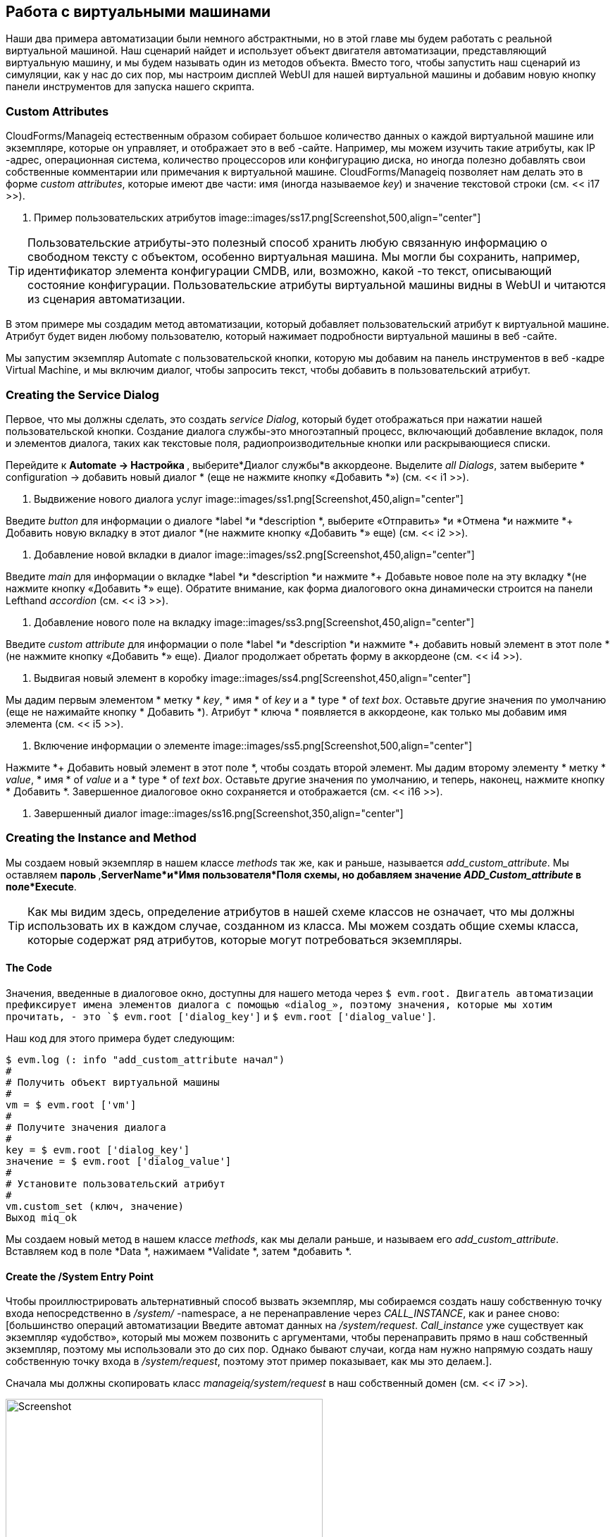 [[working-with-virtual-machines]]
== Работа с виртуальными машинами

Наши два примера автоматизации были немного абстрактными, но в этой главе мы будем работать с реальной виртуальной машиной. Наш сценарий найдет и использует объект двигателя автоматизации, представляющий виртуальную машину, и мы будем называть один из методов объекта. Вместо того, чтобы запустить наш сценарий из симуляции, как у нас до сих пор, мы настроим дисплей WebUI для нашей виртуальной машины и добавим новую кнопку панели инструментов для запуска нашего скрипта.

=== Custom Attributes

CloudForms/Manageiq естественным образом собирает большое количество данных о каждой виртуальной машине или экземпляре, которые он управляет, и отображает это в веб -сайте. Например, мы можем изучить такие атрибуты, как IP -адрес, операционная система, количество процессоров или конфигурацию диска, но иногда полезно добавлять свои собственные комментарии или примечания к виртуальной машине. CloudForms/Manageiq позволяет нам делать это в форме _custom attributes_, которые имеют две части: имя (иногда называемое _key_) и значение текстовой строки (см. << i17 >>).

[[i17]]
. Пример пользовательских атрибутов
image::images/ss17.png[Screenshot,500,align="center"]
{zwsp} +

[TIP]
Пользовательские атрибуты-это полезный способ хранить любую связанную информацию о свободном тексту с объектом, особенно виртуальная машина. Мы могли бы сохранить, например, идентификатор элемента конфигурации CMDB, или, возможно, какой -то текст, описывающий состояние конфигурации. Пользовательские атрибуты виртуальной машины видны в WebUI и читаются из сценария автоматизации.

В этом примере мы создадим метод автоматизации, который добавляет пользовательский атрибут к виртуальной машине. Атрибут будет виден любому пользователю, который нажимает подробности виртуальной машины в веб -сайте.

Мы запустим экземпляр Automate с пользовательской кнопки, которую мы добавим на панель инструментов в веб -кадре Virtual Machine, и мы включим диалог, чтобы запросить текст, чтобы добавить в пользовательский атрибут.

=== Creating the Service Dialog

Первое, что мы должны сделать, это создать _service Dialog_, который будет отображаться при нажатии нашей пользовательской кнопки. Создание диалога службы-это многоэтапный процесс, включающий добавление вкладок, поля и элементов диалога, таких как текстовые поля, радиопроизводительные кнопки или раскрывающиеся списки.

Перейдите к ** Automate -> Настройка **, выберите*Диалог службы*в аккордеоне. Выделите __all Dialogs__, затем выберите * configuration -> добавить новый диалог * (еще не нажмите кнопку «Добавить *») (см. << i1 >>).

[[i1]]
. Выдвижение нового диалога услуг
image::images/ss1.png[Screenshot,450,align="center"]
{zwsp} +

Введите _button_ для информации о диалоге *label *и *description *, выберите «Отправить» *и *Отмена *и нажмите *+ Добавить новую вкладку в этот диалог *(не нажмите кнопку «Добавить *» еще) (см. << i2 >>).

[[i2]]
. Добавление новой вкладки в диалог
image::images/ss2.png[Screenshot,450,align="center"]
{zwsp} +

Введите _main_ для информации о вкладке *label *и *description *и нажмите *+ Добавьте новое поле на эту вкладку *(не нажмите кнопку «Добавить *» еще). Обратите внимание, как форма диалогового окна динамически строится на панели Lefthand _accordion_ (см. << i3 >>).

[[i3]]
. Добавление нового поле на вкладку
image::images/ss3.png[Screenshot,450,align="center"]
{zwsp} +

Введите _custom attribute_ для информации о поле *label *и *description *и нажмите *+ добавить новый элемент в этот поле *(не нажмите кнопку «Добавить *» еще). Диалог продолжает обретать форму в аккордеоне (см. << i4 >>).

[[i4]]
. Выдвигая новый элемент в коробку
image::images/ss4.png[Screenshot,450,align="center"]
{zwsp} +

Мы дадим первым элементом * метку * _key_, * имя * of _key_ и a * type * of _text box_. Оставьте другие значения по умолчанию (еще не нажимайте кнопку * Добавить *). Атрибут * ключа * появляется в аккордеоне, как только мы добавим имя элемента (см. << i5 >>).

[[i5]]
. Включение информации о элементе
image::images/ss5.png[Screenshot,500,align="center"]
{zwsp} +

Нажмите *+ Добавить новый элемент в этот поле *, чтобы создать второй элемент. Мы дадим второму элементу * метку * _value_, * имя * of _value_ и a * type * of _text box_. Оставьте другие значения по умолчанию, и теперь, наконец, нажмите кнопку * Добавить *. Завершенное диалоговое окно сохраняется и отображается (см. << i16 >>).

[[i16]]
. Завершенный диалог
image::images/ss16.png[Screenshot,350,align="center"]
{zwsp} +

=== Creating the Instance and Method

Мы создаем новый экземпляр в нашем классе _methods_ так же, как и раньше, называется __add_custom_attribute__. Мы оставляем ** пароль **,*ServerName*и*Имя пользователя*Поля схемы, но добавляем значение _ADD_Custom_attribute_ в поле*Execute*.

[TIP]
Как мы видим здесь, определение атрибутов в нашей схеме классов не означает, что мы должны использовать их в каждом случае, созданном из класса. Мы можем создать общие схемы класса, которые содержат ряд атрибутов, которые могут потребоваться экземпляры.

==== The Code

Значения, введенные в диалоговое окно, доступны для нашего метода через `$ evm.root. Двигатель автоматизации префиксирует имена элементов диалога с помощью «dialog_», поэтому значения, которые мы хотим прочитать, - это `$ evm.root ['dialog_key']` и `$ evm.root ['dialog_value']`.

Наш код для этого примера будет следующим:

[source,ruby]
----
$ evm.log (: info "add_custom_attribute начал")
#
# Получить объект виртуальной машины
#
vm = $ evm.root ['vm']
#
# Получите значения диалога
#
key = $ evm.root ['dialog_key']
значение = $ evm.root ['dialog_value']
#
# Установите пользовательский атрибут
#
vm.custom_set (ключ, значение)
Выход miq_ok
----

Мы создаем новый метод в нашем классе _methods_, как мы делали раньше, и называем его __add_custom_attribute__. Вставляем код в поле *Data *, нажимаем *Validate *, затем *добавить *.

==== Create the /System Entry Point

Чтобы проиллюстрировать альтернативный способ вызвать экземпляр, мы собираемся создать нашу собственную точку входа непосредственно в _/system/_ -namespace, а не перенаправление через __CALL_INSTANCE__, как и ранее сново: [большинство операций автоматизации Введите автомат данных на _/system/request_. _Call_instance_ уже существует как экземпляр «удобство», который мы можем позвонить с аргументами, чтобы перенаправить прямо в наш собственный экземпляр, поэтому мы использовали это до сих пор. Однако бывают случаи, когда нам нужно напрямую создать нашу собственную точку входа в _/system/request_, поэтому этот пример показывает, как мы это делаем.].

Сначала мы должны скопировать класс _manageiq/system/request_ в наш собственный домен (см. << i7 >>).

[[i7]]
.Copying класс /системы /запроса
image::images/ss7.png[Screenshot,450,align="center"]
{zwsp} +

Скопируйте класс в домен _ACME_ и убедитесь, что * копировать в тот же путь *.

Теперь мы должны создать новый экземпляр класса (см. << i8 >>).

[[i8]]
. Добавление нового экземпляра в класс скопированной /системы /запроса
image::images/ss8.png[Screenshot,450,align="center"]
{zwsp} +

Дайте новому экземпляру имя __add_custom_attribute__. Введите __/general/methods/add_custom_attribute__ в поле * rel1 * (см. << i9 >>).

[[i9]]
.Ssiting новое имя экземпляра и поле Rel1
image::images/ss9.png[Screenshot,350,align="center"]
{zwsp} +

=== Running Automation Scripts from a Button

CloudForms/Manageiq позволяет нам расширять функциональность WebUI, добавляя наши собственные кнопки в выбранные типы объектов в пользовательском интерфейсе. Вместо того, чтобы использовать функцию моделирования Automate, как мы делали раньше, мы собираемся запустить этот сценарий автоматизации с пользовательской кнопки, которую мы добавим в объект отображения виртуальной машины.

==== Creating the Button Group

Кнопки всегда отображаются из раскрывающегося списка _button Group_, поэтому сначала мы должны создать новую группу кнопок.

Перейдите к ** Automate -> Настройка ** и выберите*кнопки*в аккордеоне. Теперь выделите ** Типы объектов -> VM и экземпляр **, затем выберите ** Configuration -> Добавить новую группу кнопок ** (см. << i10 >>).

[[i10]]
.Dling новая группа кнопок
image::images/ss10.png[Screenshot,480,align="center"]
{zwsp} +

Установите текст группы кнопок * и * кнопки «Паратью». Выберите подходящее изображение группы кнопок * из доступного раскрывающегося списка и нажмите кнопку «Добавить *», чтобы создать группу кнопок.

==== Creating the Button

Теперь, когда у нас есть наша группа кнопок, мы можем добавить кнопку к ней, чтобы вызвать наш сценарий.

Выделите новую группу кнопок _vm Operations_ в аккордеоне и выберите ** Конфигурация -> Добавьте новую кнопку ** (см. << i11 >>).

[[i11]]
. Добавление новой кнопки в группу кнопок
image::images/ss11.png[Screenshot,430,align="center"]
{zwsp} +

Установите кнопку «Текст» * и * кнопку «Текст» * на _add пользовательский атрибут_. Выберите подходящее * кнопочное изображение * из доступного раскрывающегося списка и выберите наш новый диалог _button_ в раскрывающемся списке * Dialog *. В разделе * Объекта * Мы указам новый экземпляр __add_custom_attribute__, который мы создали в _/system/request_ (см. << i12 >>).

[[i12]]
.
image::images/ss12.png[Screenshot,550,align="center"]
{zwsp} +

==== Running the Instance

Если мы перейдем к виртуальной машине в WebUI и рассмотрим ее детали, мы должны увидеть нашу новую группу кнопок _VM Operations_, отображаемая на панели инструментов. Если мы нажмите значок группы кнопок, мы должны увидеть кнопку, отображаемую как раскрывающуюся спину (см. << i13 >>).

[[i13]]
. Новая группа кнопок и кнопку добавлены на панель инструментов
image::images/ss13.png[Screenshot,450,align="center"]
{zwsp} +

Если мы нажмеем кнопку «Добавить пользовательский атрибут» *, мы должны быть представлены с нашим диалогом (см. << i14 >>).

[[i14]]
.
image::images/ss14.png[Screenshot,430,align="center"]
{zwsp} +

Введите немного текста, нажмите ** Отправить ** и подождите несколько секунд. Мы должны увидеть новый пользовательский атрибут, отображаемый на панели с деталями виртуальной машины (см. << i15 >>).

[[i15]]
. Недавно добавленный пользовательский атрибут
image::images/ss15.png[Screenshot,450,align="center"]
{zwsp} +

=== Summary

В этой главе мы узнали несколько новых полезных навыков. В нашем сценарии автоматизации мы видели, как работать с объектом двигателя автоматизации, представляющим виртуальную машину. Мы расширили функциональность WebUI, создав пользовательскую кнопку, и мы добавили диалог службы, чтобы предложить нашему пользователю для ввода. В довершение всего мы обнаружили утилиту пользовательских атрибутов. Хорошая работа!

Это было полезное введение в автоматизацию «реального мира». Таким образом, добавление пользовательской кнопки для запуска короткого сценария автоматизации довольно распространено в производственных средах. Обычно мы использовали пользовательскую кнопку, чтобы запустить резервную копию виртуальной машины, добавить диск, перенастроить количество процессоров или, например, расширить память.

Мы можем добавить кнопки на панели инструментов отображения Webui для кластеров, данных, хостов и поставщиков, но мы чаще всего добавляем их в виртуальные машины, как мы имеем в этой главе, и услуги (которые мы освещаем в части III).

==== Further Reading

https://access.redhat.com/articles/311753*: Использование пользовательских атрибутов]
